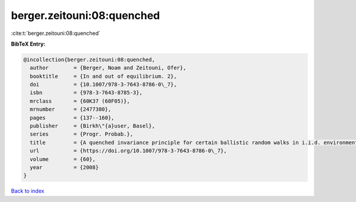 berger.zeitouni:08:quenched
===========================

:cite:t:`berger.zeitouni:08:quenched`

**BibTeX Entry:**

.. code-block:: bibtex

   @incollection{berger.zeitouni:08:quenched,
     author        = {Berger, Noam and Zeitouni, Ofer},
     booktitle     = {In and out of equilibrium. 2},
     doi           = {10.1007/978-3-7643-8786-0\_7},
     isbn          = {978-3-7643-8785-3},
     mrclass       = {60K37 (60F05)},
     mrnumber      = {2477380},
     pages         = {137--160},
     publisher     = {Birkh\"{a}user, Basel},
     series        = {Progr. Probab.},
     title         = {A quenched invariance principle for certain ballistic random walks in i.i.d. environments},
     url           = {https://doi.org/10.1007/978-3-7643-8786-0\_7},
     volume        = {60},
     year          = {2008}
   }

`Back to index <../By-Cite-Keys.rst>`_
